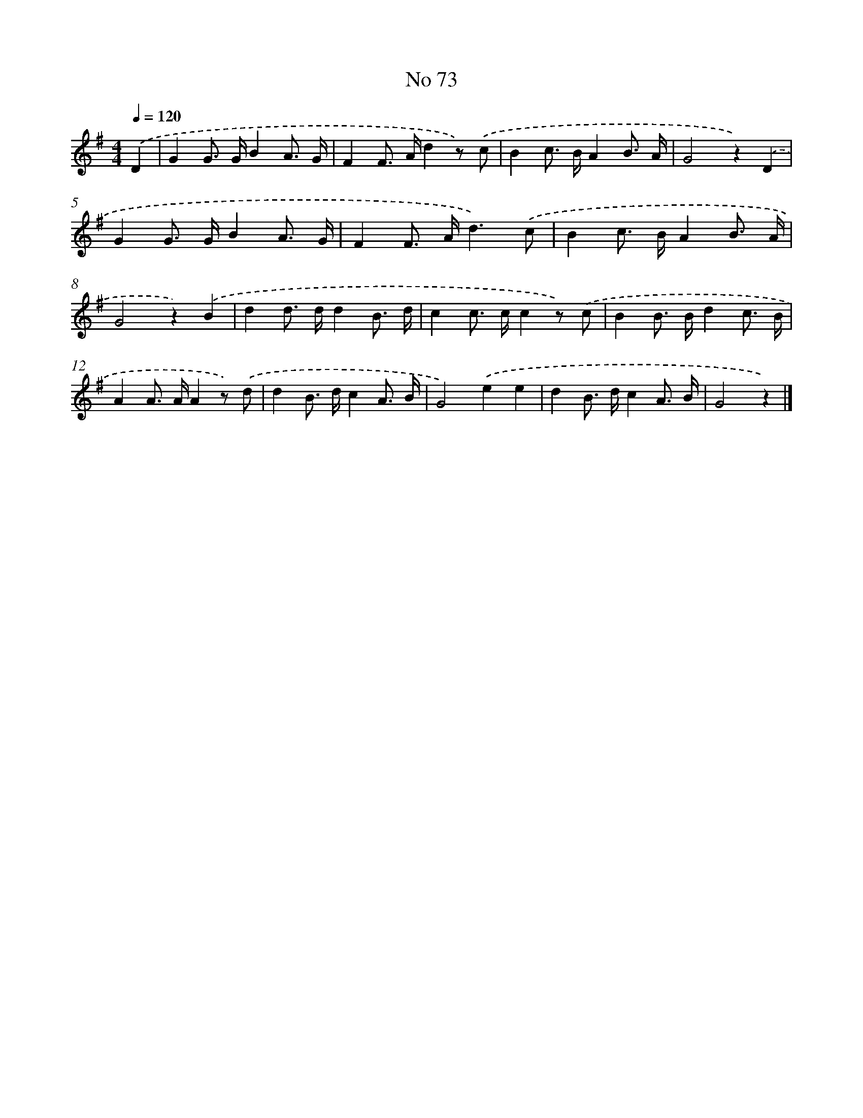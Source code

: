 X: 6435
T: No 73
%%abc-version 2.0
%%abcx-abcm2ps-target-version 5.9.1 (29 Sep 2008)
%%abc-creator hum2abc beta
%%abcx-conversion-date 2018/11/01 14:36:28
%%humdrum-veritas 1673531023
%%humdrum-veritas-data 3258887706
%%continueall 1
%%barnumbers 0
L: 1/8
M: 4/4
Q: 1/4=120
K: G clef=treble
.('D2 [I:setbarnb 1]|
G2G> GB2A3/ G/ |
F2F> Ad2z) .('c |
B2c> BA2B3/ A/ |
G4z2).('D2 |
G2G> GB2A3/ G/ |
F2F> Ad3).('c |
B2c> BA2B3/ A/ |
G4z2).('B2 |
d2d> dd2B3/ d/ |
c2c> cc2z) .('c |
B2B> Bd2c3/ B/ |
A2A> AA2z) .('d |
d2B> dc2A3/ B/ |
G4).('e2e2 |
d2B> dc2A3/ B/ |
G4z2) |]
